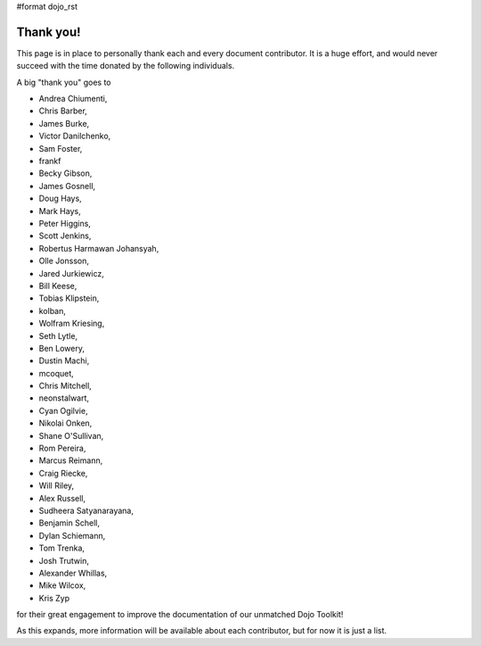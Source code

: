 #format dojo_rst

Thank you!
----------

This page is in place to personally thank each and every document contributor. It is a huge effort, and would never succeed with the time donated by the following individuals. 

A big "thank you" goes to 

* Andrea Chiumenti,
* Chris Barber,
* James Burke,
* Victor Danilchenko,
* Sam Foster,
* frankf
* Becky Gibson,
* James Gosnell,
* Doug Hays,
* Mark Hays,
* Peter Higgins,
* Scott Jenkins,
* Robertus Harmawan Johansyah,
* Olle Jonsson,
* Jared Jurkiewicz,
* Bill Keese, 
* Tobias Klipstein, 
* kolban,
* Wolfram Kriesing,
* Seth Lytle,
* Ben Lowery,
* Dustin Machi,
* mcoquet,
* Chris Mitchell,
* neonstalwart,
* Cyan Ogilvie,
* Nikolai Onken, 
* Shane O'Sullivan,
* Rom Pereira, 
* Marcus Reimann,
* Craig Riecke, 
* Will Riley, 
* Alex Russell,
* Sudheera Satyanarayana,
* Benjamin Schell,
* Dylan Schiemann, 
* Tom Trenka, 
* Josh Trutwin, 
* Alexander Whillas,
* Mike Wilcox,
* Kris Zyp

for their great engagement to improve the documentation of our unmatched Dojo Toolkit!

As this expands, more information will be available about each contributor, but for now it is just a list. 
